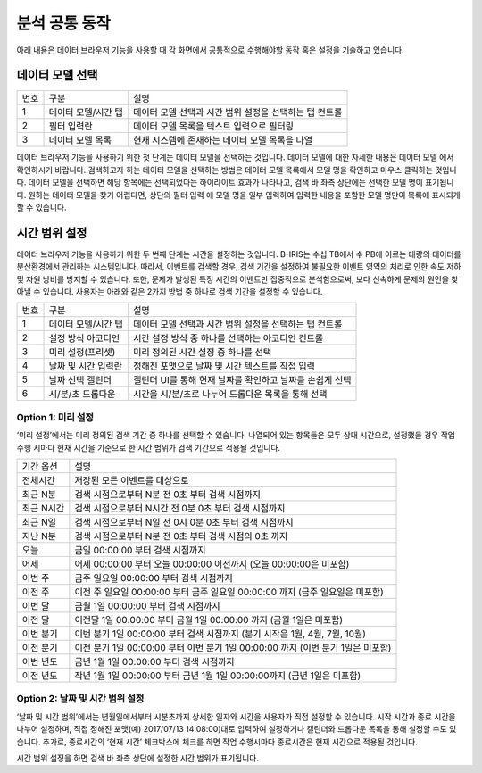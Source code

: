 분석 공통 동작
========================================
아래 내용은 데이터 브라우저 기능을 사용할 때 각 화면에서 공통적으로 수행해야할 동작 혹은 설정을 기술하고 있습니다.


데이터 모델 선택
----------------------------------------

.. image:: ./images/ko/model_picker.png

========  ==================================  =====================================================================================================================================================================================
번호      구분                                설명
--------  ----------------------------------  -------------------------------------------------------------------------------------------------------------------------------------------------------------------------------------
1         데이터 모델/시간 탭                 데이터 모델 선택과 시간 범위 설정을 선택하는 탭 컨트롤
2         필터 입력란                         데이터 모델 목록을 텍스트 입력으로 필터링
3         데이터 모델 목록                    현재 시스템에 존재하는 데이터 모델 목록을 나열
========  ==================================  =====================================================================================================================================================================================

데이터 브라우저 기능을 사용하기 위한 첫 단계는 데이터 모델을 선택하는 것입니다. 데이터 모델에 대한 자세한 내용은 데이터 모델 에서 확인하시기 바랍니다.
검색하고자 하는 데이터 모델을 선택하는 방법은 데이터 모델 목록에서 모델 명을 확인하고 마우스 클릭하는 것입니다. 데이터 모델을 선택하면 해당 항목에는 선택되었다는 하이라이트 효과가 나타나고, 검색 바 좌측 상단에는 선택한 모델 명이 표기됩니다.
원하는 데이터 모델을 찾기 어렵다면, 상단의 필터 입력 에 모델 명을 일부 입력하여 입력한 내용을 포함한 모델 명만이 목록에 표시되게할 수 있습니다.




시간 범위 설정
----------------------------------------
데이터 브라우저 기능을 사용하기 위한 두 번째 단계는 시간을 설정하는 것입니다.
B-IRIS는 수십 TB에서 수 PB에 이르는 대량의 데이터를 분산환경에서 관리하는 시스템입니다. 따라서, 이벤트를 검색할 경우, 검색 기간을 설정하여 불필요한 이벤트 영역의 처리로 인한 속도 저하 및 자원 낭비를 방지할 수 있습니다. 또한, 문제가 발생된 특정 시간의 이벤트만 집중적으로 분석함으로써, 보다 신속하게 문제의 원인을 찾아낼 수 있습니다.
사용자는 아래와 같은 2가지 방법 중 하나로 검색 기간을 설정할 수 있습니다.

.. image:: ./images/ko/datetime_picker.png

========  ==================================  =====================================================================================================================================================================================
번호      구분                                설명
--------  ----------------------------------  -------------------------------------------------------------------------------------------------------------------------------------------------------------------------------------
1         데이터 모델/시간 탭                 데이터 모델 선택과 시간 범위 설정을 선택하는 탭 컨트롤
2         설정 방식 아코디언                  시간 설정 방식 중 하나를 선택하는 아코디언 컨트롤
3         미리 설정(프리셋)                   미리 정의된 시간 설정 중 하나를 선택
4         날짜 및 시간 입력란                 정해진 포맷으로 날짜 및 시간 텍스트를 직접 입력
5         날짜 선택 캘린더                    캘린더 UI를 통해 현재 날짜를 확인하고 날짜를 손쉽게 선택
6         시/분/초 드롭다운                   시간을 시/분/초로 나누어 드롭다운 목록을 통해 선택
========  ==================================  =====================================================================================================================================================================================

Option 1: 미리 설정
~~~~~~~~~~~~~~~~~~~~~~~~~~~~~~~~~~~~~~~~
‘미리 설정’에서는 미리 정의된 검색 기간 중 하나를 선택할 수 있습니다. 나열되어 있는 항목들은 모두 상대 시간으로, 설정했을 경우 작업 수행 시마다 현재 시간을 기준으로 한 시간 범위가  검색 기간으로 적용될 것입니다.

============================  ============================================================================================================================
기간 옵션                     설명
----------------------------  ----------------------------------------------------------------------------------------------------------------------------
전체시간                      저장된 모든 이벤트를 대상으로
최근 N분                      검색 시점으로부터 N분 전 0초 부터 검색 시점까지
최근 N시간                    검색 시점으로부터 N시간 전 0분 0초 부터 검색 시점까지
최근 N일                      검색 시점으로부터 N일 전 0시 0분 0초 부터 검색 시점까지
지난 N분                      검색 시점으로부터 N분 전 0초 부터 검색 시점의 0초 까지
오늘                          금일 00:00:00 부터 검색 시점까지
어제                          어제 00:00:00 부터 오늘 00:00:00 이전까지 (오늘 00:00:00은 미포함)
이번 주                       금주 일요일 00:00:00 부터 검색 시점까지
이전 주                       이전 주 일요일 00:00:00 부터 금주 일요일 00:00:00 까지 (금주 일요일은 미포함)
이번 달                       금월 1일 00:00:00 부터 검색 시점까지
이전 달                       이전달 1일 00:00:00 부터 금월 1일 00:00:00 까지 (금월 1일은 미포함)
이번 분기                     이번 분기 1일 00:00:00 부터 검색 시점까지 (분기 시작은 1월, 4월, 7월, 10월)
이전 분기                     이전 분기 1일 00:00:00 부터 이번 분기 1일 00:00:00 까지 (이번 분기 1일은 미포함)
이번 년도                     금년 1월 1일 00:00:00 부터 검색 시점까지
이전 년도                     작년 1월 1일 00:00:00 부터 금년 1월 1일 00:00:00까지 (금년 1일은 미포함)
============================  ============================================================================================================================

Option 2: 날짜 및 시간 범위 설정
~~~~~~~~~~~~~~~~~~~~~~~~~~~~~~~~~~~~~~~~
‘날짜 및 시간 범위’에서는 년월일에서부터 시분초까지 상세한 일자와 시간을 사용자가 직접 설정할 수 있습니다. 시작 시간과 종료 시간을 나누어 설정하며, 직접 정해진 포맷(예) 2017/07/13 14:08:00)대로 입력하여 설정하거나 캘린더와 드롭다운 목록을 통해 설정할 수도 있습니다. 추가로, 종료시간의 ‘현재 시간’ 체크박스에 체크를 하면 작업 수행시마다 종료시간은 현재 시간으로 적용될 것입니다.

시간 범위 설정을 하면 검색 바 좌측 상단에 설정한 시간 범위가 표기됩니다.